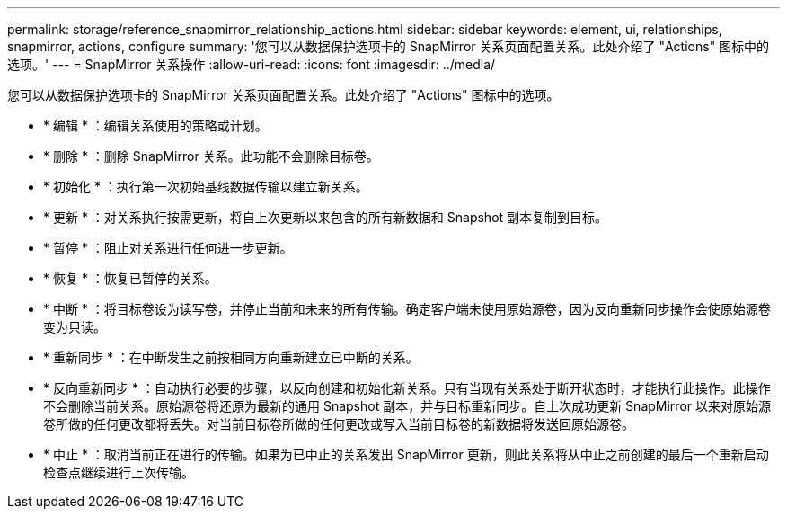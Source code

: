 ---
permalink: storage/reference_snapmirror_relationship_actions.html 
sidebar: sidebar 
keywords: element, ui, relationships, snapmirror, actions, configure 
summary: '您可以从数据保护选项卡的 SnapMirror 关系页面配置关系。此处介绍了 "Actions" 图标中的选项。' 
---
= SnapMirror 关系操作
:allow-uri-read: 
:icons: font
:imagesdir: ../media/


[role="lead"]
您可以从数据保护选项卡的 SnapMirror 关系页面配置关系。此处介绍了 "Actions" 图标中的选项。

* * 编辑 * ：编辑关系使用的策略或计划。
* * 删除 * ：删除 SnapMirror 关系。此功能不会删除目标卷。
* * 初始化 * ：执行第一次初始基线数据传输以建立新关系。
* * 更新 * ：对关系执行按需更新，将自上次更新以来包含的所有新数据和 Snapshot 副本复制到目标。
* * 暂停 * ：阻止对关系进行任何进一步更新。
* * 恢复 * ：恢复已暂停的关系。
* * 中断 * ：将目标卷设为读写卷，并停止当前和未来的所有传输。确定客户端未使用原始源卷，因为反向重新同步操作会使原始源卷变为只读。
* * 重新同步 * ：在中断发生之前按相同方向重新建立已中断的关系。
* * 反向重新同步 * ：自动执行必要的步骤，以反向创建和初始化新关系。只有当现有关系处于断开状态时，才能执行此操作。此操作不会删除当前关系。原始源卷将还原为最新的通用 Snapshot 副本，并与目标重新同步。自上次成功更新 SnapMirror 以来对原始源卷所做的任何更改都将丢失。对当前目标卷所做的任何更改或写入当前目标卷的新数据将发送回原始源卷。
* * 中止 * ：取消当前正在进行的传输。如果为已中止的关系发出 SnapMirror 更新，则此关系将从中止之前创建的最后一个重新启动检查点继续进行上次传输。

